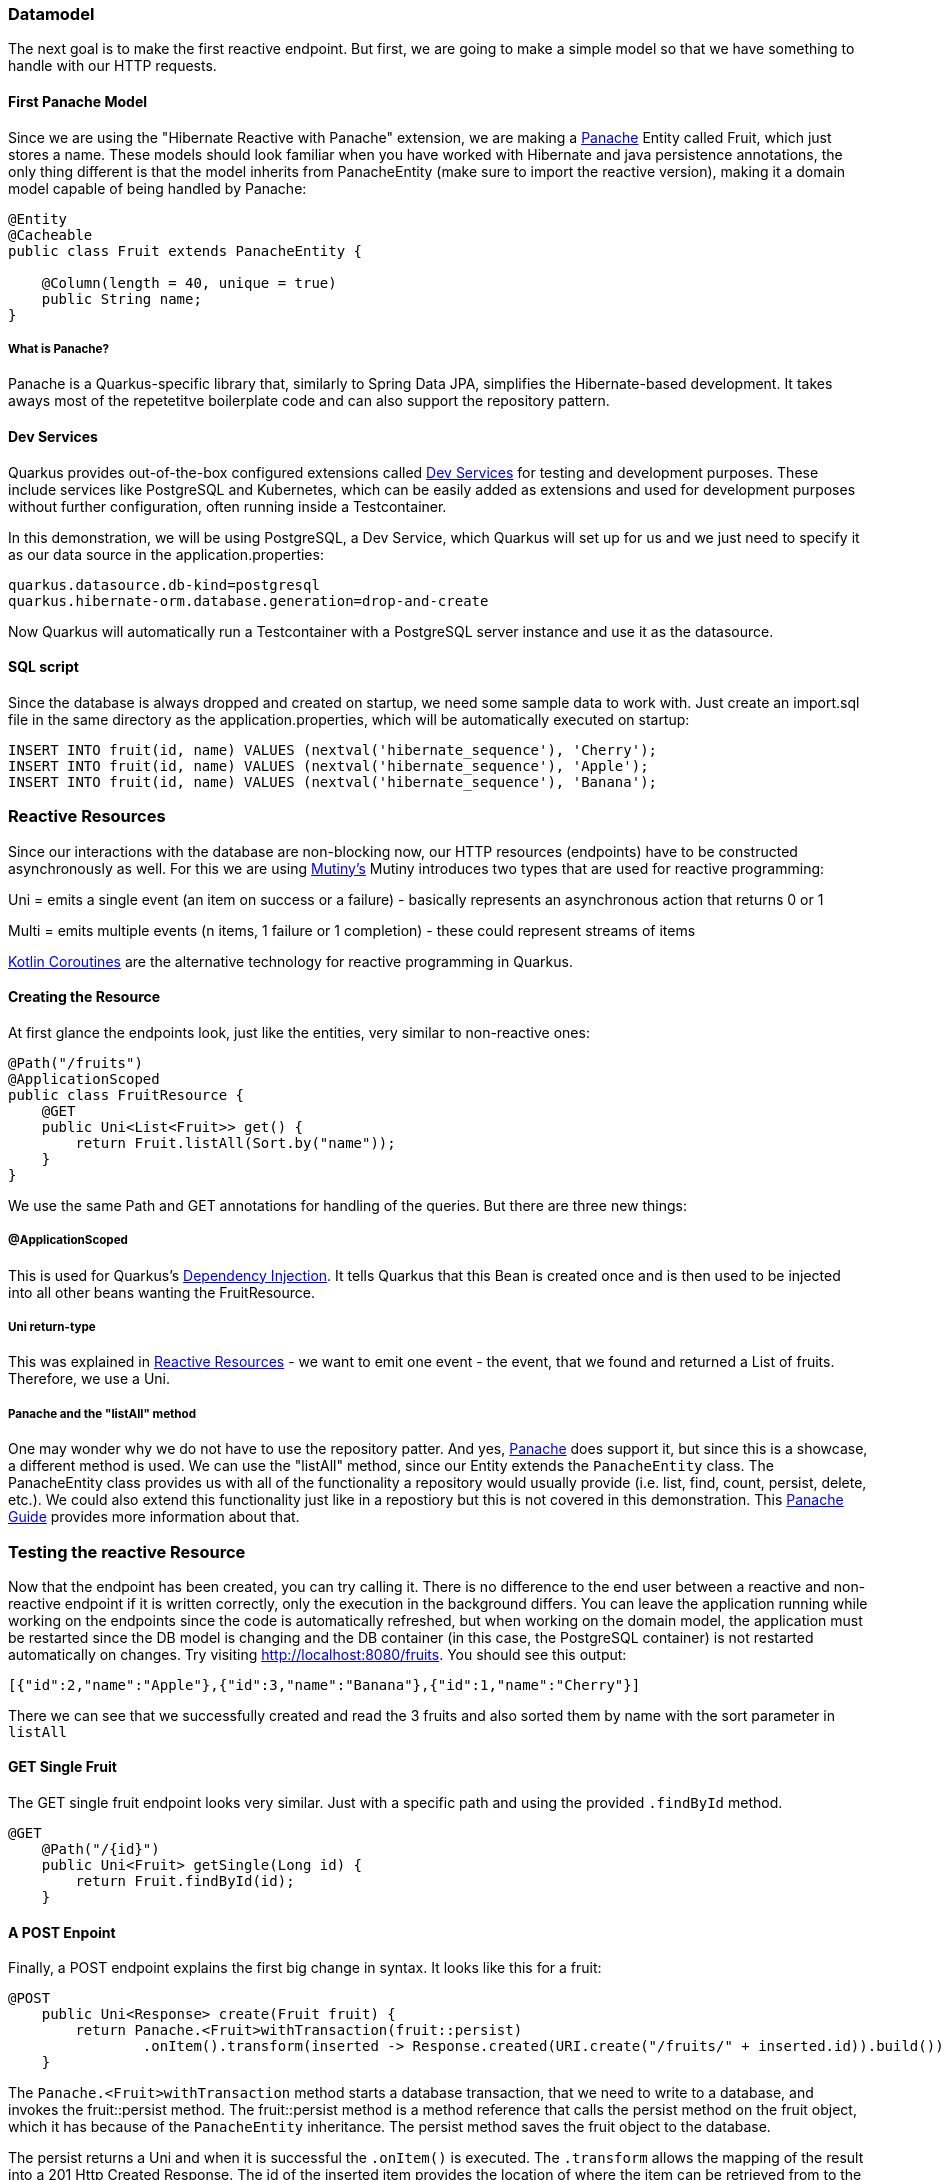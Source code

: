 === Datamodel
The next goal is to make the first reactive endpoint. But first, we are going to make a simple model so that we have something to handle with our HTTP requests.

==== First Panache Model
Since we are using the "Hibernate Reactive with Panache" extension, we are making a link:https://quarkus.io/guides/hibernate-orm-panache[Panache] Entity called Fruit, which just stores a name. These models should look familiar when you have worked with Hibernate and java persistence annotations, the only thing different is that the model inherits from PanacheEntity (make sure to import the reactive version), making it a domain model capable of being handled by Panache:

[source, java]
----
@Entity
@Cacheable
public class Fruit extends PanacheEntity {

    @Column(length = 40, unique = true)
    public String name;
}
----

===== What is Panache?
Panache is a Quarkus-specific library that, similarly to Spring Data JPA, simplifies the Hibernate-based development. It takes aways most of the repetetitve boilerplate code and can also support the repository pattern.

==== Dev Services
Quarkus provides out-of-the-box configured extensions called link:https://quarkus.io/guides/dev-services[Dev Services] for testing and development purposes. These include services like PostgreSQL and Kubernetes, which can be easily added as extensions and used for development purposes without further configuration, often running inside a Testcontainer. 

In this demonstration, we will be using PostgreSQL, a Dev Service, which Quarkus will set up for us and we just need to specify it as our data source in the application.properties:

----
quarkus.datasource.db-kind=postgresql
quarkus.hibernate-orm.database.generation=drop-and-create
----

Now Quarkus will automatically run a Testcontainer with a PostgreSQL server instance and use it as the datasource. 

==== SQL script
Since the database is always dropped and created on startup, we need some sample data to work with. Just create an import.sql file in the same directory as the application.properties, which will be automatically executed on startup:

[,sql]
----
INSERT INTO fruit(id, name) VALUES (nextval('hibernate_sequence'), 'Cherry');
INSERT INTO fruit(id, name) VALUES (nextval('hibernate_sequence'), 'Apple');
INSERT INTO fruit(id, name) VALUES (nextval('hibernate_sequence'), 'Banana');
----

=== Reactive Resources
Since our interactions with the database are non-blocking now, our HTTP resources (endpoints) have to be constructed asynchronously as well. For this we are using link:https://quarkus.io/guides/mutiny-primer[Mutiny's] Mutiny introduces two types that are used for reactive programming:

Uni = emits a single event (an item on success or a failure) - basically represents an asynchronous action that returns 0 or 1

Multi = emits multiple events (n items, 1 failure or 1 completion) - these could represent streams of items

link:https://kotlinlang.org/docs/coroutines-overview.html[Kotlin Coroutines] are the alternative technology for reactive programming in Quarkus.

==== Creating the Resource
At first glance the endpoints look, just like the entities, very similar to non-reactive ones:

[source,java]
----
@Path("/fruits")
@ApplicationScoped
public class FruitResource {
    @GET
    public Uni<List<Fruit>> get() {
        return Fruit.listAll(Sort.by("name"));
    }
}
----

We use the same Path and GET annotations for handling of the queries. But there are three new things:

===== @ApplicationScoped
This is used for Quarkus's link:https://quarkus.io/guides/cdi[Dependency Injection]. It tells Quarkus that this Bean is created once and is then used to be injected into all other beans wanting the FruitResource.

===== Uni return-type
This was explained in <<Reactive Resources>> - we want to emit one event - the event, that we found and returned a List of fruits. Therefore, we use a Uni.

===== Panache and the "listAll" method
One may wonder why we do not have to use the repository patter. And yes, link:https://quarkus.io/guides/hibernate-orm-panache[Panache] does support it, but since this is a showcase, a different method is used. We can use the "listAll" method, since our Entity extends the ``PanacheEntity`` class. The PanacheEntity class provides us with all of the functionality a repository would usually provide (i.e. list, find, count, persist, delete, etc.). We could also extend this functionality just like in a repostiory but this is not covered in this demonstration. This link:https://quarkus.io/guides/hibernate-orm-panache[Panache Guide] provides more information about that.


=== Testing the reactive Resource
Now that the endpoint has been created, you can try calling it. There is no difference to the end user between a reactive and non-reactive endpoint if it is written correctly, only the execution in the background differs. You can leave the application running while working on the endpoints since the code is automatically refreshed, but when working on the domain model, the application must be restarted since the DB model is changing and the DB container (in this case, the PostgreSQL container) is not restarted automatically on changes. Try visiting http://localhost:8080/fruits. You should see this output:

[source, json]
----
[{"id":2,"name":"Apple"},{"id":3,"name":"Banana"},{"id":1,"name":"Cherry"}]
----

There we can see that we successfully created and read the 3 fruits and also sorted them by name with the sort parameter in ``listAll``

==== GET Single Fruit
The GET single fruit endpoint looks very similar. Just with a specific path and using the provided  ``.findById`` method.

[source, java]
----
@GET
    @Path("/{id}")
    public Uni<Fruit> getSingle(Long id) {
        return Fruit.findById(id);
    }
----

==== A POST Enpoint
Finally, a POST endpoint explains the first big change in syntax. It looks like this for a fruit:

[source, java]
----
@POST
    public Uni<Response> create(Fruit fruit) {
        return Panache.<Fruit>withTransaction(fruit::persist)
                .onItem().transform(inserted -> Response.created(URI.create("/fruits/" + inserted.id)).build());
    }
----

The ``Panache.<Fruit>withTransaction`` method starts a database transaction, that we need to write to a database,  and invokes the fruit::persist method. The fruit::persist method is a method reference that calls the persist method on the fruit object, which it has because of the ``PanacheEntity`` inheritance. The persist method saves the fruit object to the database.

The persist returns a Uni and when it is successful the ``.onItem()`` is executed. The ``.transform`` allows the mapping of the result into a 201 Http Created Response. The id of the inserted item provides the location of where the item can be retrieved from to the user. 

===== Testing
This post endpoint can easily be tested using the curl command, if installed using this command:

----
> curl --header "Content-Type: application/json" \
  --request POST \
  --data '{"name":"peach"}' \
  http://localhost:8080/fruits
----

<<<

Otherwise a normal Unit test can be written. These are not further described, since they do not differ from normal Java tests and reactive or non-reactive, as discussed previously, does not change the behaviour of the endpoint for the tests. link:https://github.com/quarkusio/quarkus-quickstarts/blob/main/hibernate-reactive-panache-quickstart/src/test/java/org/acme/hibernate/orm/panache/FruitsEndpointTest.java[Here] are some inspiration tests such endpoints and there is also some information about testing in the link:https://quarkus.io/guides/getting-started#testing[gettting started guide].

=== Building
For building a Quarkus application you can simply issue the maven command ``./mvnw install`` for building a jar. Do not forget that the PostgreSQL datbase is just a dev service and NOT available in the buileded version. Therefore, one has to start a database server, for example in a docker container, and provide the corresponding information when starting the jar:

----
java \
   -Dquarkus.datasource.reactive.url=postgresql:[enter database url] \
   -Dquarkus.datasource.username=[enter username] \
   -Dquarkus.datasource.password=[enter password] \
   -jar [enter location of the jar]
----

==== Native Executables
Native executables can provide a performance and memory usage improvement on some plattforms, especially useful when running an application on a docker container. Since the packaging to native executables requires a platform specific configuration of GraalVM, which you exceed the scope of this paper, you can find an easy step-by-step guide on how to do it link:https://quarkus.io/guides/building-native-image[here].

==== Building docker images
How to build the specific docker images is explained in great detail in the autogenerated Dockerfiles seen here link:../chapter2/main.adoc#Project%20Structure[Project Structure]

=== Kubernetes Dev Service
Lastly, Quarkus provides an out-of-the-box kubernetes test environment as a dev service, so one does not have to start a cluster manually. Just add the dev service to your project using the command ``./mvnw quarkus:add-extension -Dextensions='kubernetes-client'`` to add the kubernetes extension. The dev service will automatically be enabled as long as the API server address has not been explicitly configured (also making the transition to production easier - no extension switching, just adding the address). You could also add the dependency into the pom.xml by hand, this command just does it for you.

After installing this, your application is officially running on a kubernetes cluster!

Here you can find some additional information about the link:https://quarkus.io/guides/kubernetes-dev-services[Kubernetes Dev Service] and the link:https://quarkus.io/guides/kubernetes-client[Kubernetes Client] (for production-ready use of Kubernetes)

==== If Kubernetes is not starting
If you do not find this line in your output:

image::../images/chapter3/kubernetes.JPG[]

Then kubernetes is not running yet. Check if your project fulfills these criteria using the Dev UI Config Editor:

- quarkus.kubernetes-client.devservices.enabled is set to true
- the master-url is not configured
- quarkus.kubernetes-client.devservices.override-kubeconfig is set to true
- you do NOT include the quarkus-test-kubernetes-client dependency